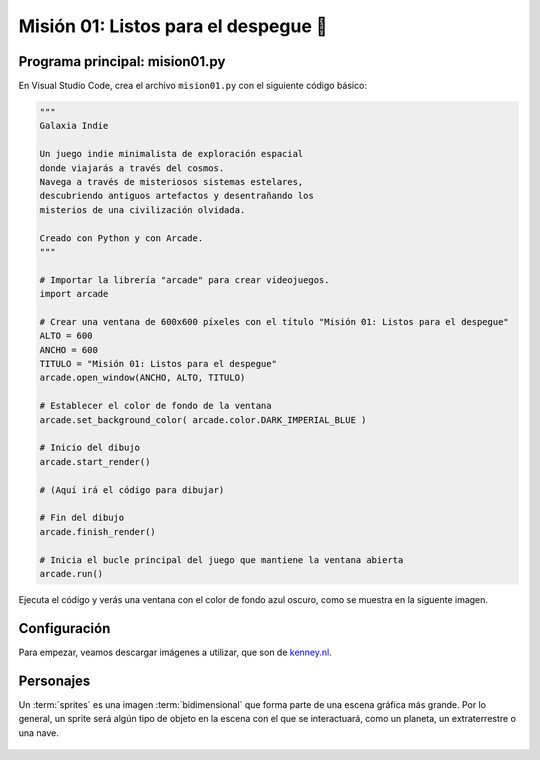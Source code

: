 Misión 01: Listos para el despegue 🚀
===================================

Programa principal: mision01.py
------------------

En Visual Studio Code, crea el archivo ``mision01.py`` con el siguiente 
código básico:

.. code-block:: python

    """
    Galaxia Indie

    Un juego indie minimalista de exploración espacial 
    donde viajarás a través del cosmos.
    Navega a través de misteriosos sistemas estelares,
    descubriendo antiguos artefactos y desentrañando los 
    misterios de una civilización olvidada.

    Creado con Python y con Arcade.
    """

    # Importar la librería "arcade" para crear videojuegos.
    import arcade

    # Crear una ventana de 600x600 píxeles con el título "Misión 01: Listos para el despegue"
    ALTO = 600
    ANCHO = 600
    TITULO = "Misión 01: Listos para el despegue"
    arcade.open_window(ANCHO, ALTO, TITULO)    

    # Establecer el color de fondo de la ventana
    arcade.set_background_color( arcade.color.DARK_IMPERIAL_BLUE )

    # Inicio del dibujo
    arcade.start_render()

    # (Aquí irá el código para dibujar)

    # Fin del dibujo
    arcade.finish_render()

    # Inicia el bucle principal del juego que mantiene la ventana abierta
    arcade.run()

Ejecuta el código y verás una ventana con el color de fondo azul oscuro, como 
se muestra en la siguente imagen. 

.. imagen

Configuración
------------------

Para empezar, veamos descargar imágenes a utilizar, que son 
de `kenney.nl <https://kenney.nl/>`_.

.. image:: ../img/sesion03/planeta01.png
  :width: 200
  :alt: Planeta

.. image:: ../img/sesion03/alien01.png
  :width: 200
  :alt: Alien

.. image:: ../img/sesion03/nave01.png
  :width: 200
  :alt: Nave


Personajes
------------------

Un :term:`sprites` es una imagen :term:`bidimensional` que forma 
parte de una escena gráfica más grande. Por lo general, un sprite 
será algún tipo de objeto en la escena con el que se interactuará, 
como un planeta, un extraterrestre o una nave.

  .. code-block:: python
    :emphasize-lines: 11-14

      ...

      # (Aquí irá el código para dibujar)
      planetas = arcade.SpriteList()

      planeta1 = arcade.Sprite("sprites/planet01.png", 0.08)
      planeta1.center_x = 150
      planeta1.center_y = 450
      planetas.append(planeta1)

      planeta2 = arcade.Sprite("sprites/planet02.png", 0.05)
      planeta2.center_x = 150
      planeta2.center_y = 450
      planetas.append(planeta2)

      planetas.draw()